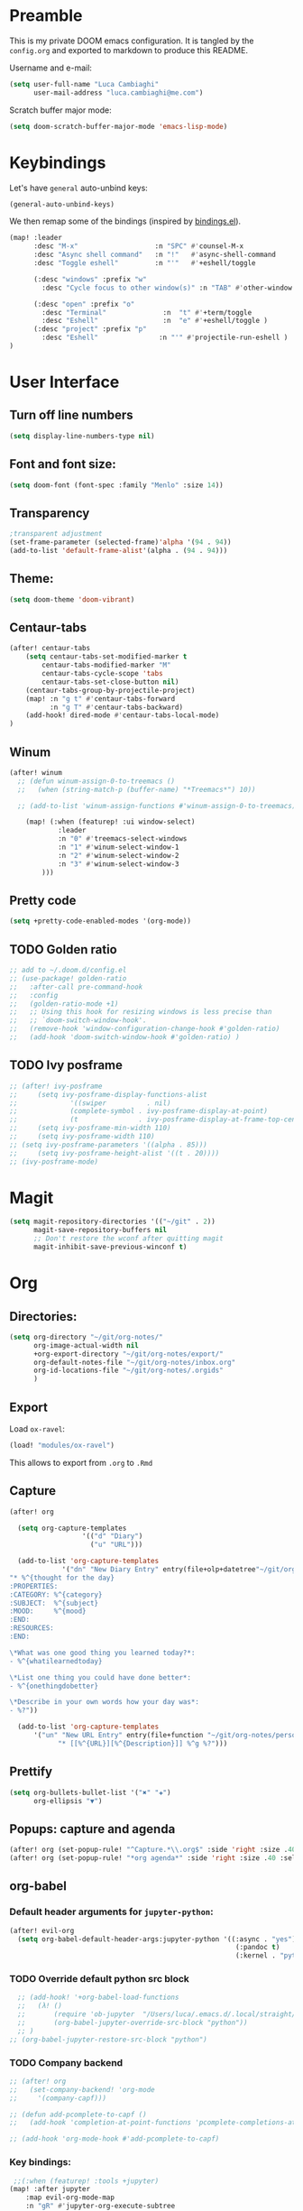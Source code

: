 #+EXPORT_FILE_NAME: README
* Preamble
This is my private DOOM emacs configuration. It is tangled by the ~config.org~
and exported to markdown to produce this README.

Username and e-mail:
#+BEGIN_SRC emacs-lisp
(setq user-full-name "Luca Cambiaghi"
      user-mail-address "luca.cambiaghi@me.com")
#+END_SRC

Scratch buffer major mode:
#+BEGIN_SRC emacs-lisp
(setq doom-scratch-buffer-major-mode 'emacs-lisp-mode)
#+END_SRC

* Keybindings
Let's have ~general~ auto-unbind keys:
#+BEGIN_SRC emacs-lisp
(general-auto-unbind-keys)
#+END_SRC

We then remap some of the bindings (inspired by [[https://github.com/jsmestad/dfiles/blob/master/.doom.d/%2Bbindings.el#L496-L854][bindings.el]]).
#+BEGIN_SRC emacs-lisp
(map! :leader
      :desc "M-x"                   :n "SPC" #'counsel-M-x
      :desc "Async shell command"   :n "!"   #'async-shell-command
      :desc "Toggle eshell"         :n "'"   #'+eshell/toggle

      (:desc "windows" :prefix "w"
        :desc "Cycle focus to other window(s)" :n "TAB" #'other-window )

      (:desc "open" :prefix "o"
        :desc "Terminal"              :n  "t" #'+term/toggle
        :desc "Eshell"                :n  "e" #'+eshell/toggle )
      (:desc "project" :prefix "p"
        :desc "Eshell"               :n "'" #'projectile-run-eshell )
)
#+END_SRC
* User Interface
** Turn off line numbers
#+BEGIN_SRC emacs-lisp
(setq display-line-numbers-type nil)
#+END_SRC
** Font and font size:
#+BEGIN_SRC emacs-lisp
(setq doom-font (font-spec :family "Menlo" :size 14))
#+END_SRC
** Transparency
#+BEGIN_SRC emacs-lisp
;transparent adjustment
(set-frame-parameter (selected-frame)'alpha '(94 . 94))
(add-to-list 'default-frame-alist'(alpha . (94 . 94)))
#+END_SRC
** Theme:
#+BEGIN_SRC emacs-lisp
(setq doom-theme 'doom-vibrant)
#+END_SRC
** Centaur-tabs
#+BEGIN_SRC emacs-lisp
(after! centaur-tabs
    (setq centaur-tabs-set-modified-marker t
        centaur-tabs-modified-marker "M"
        centaur-tabs-cycle-scope 'tabs
        centaur-tabs-set-close-button nil)
    (centaur-tabs-group-by-projectile-project)
    (map! :n "g t" #'centaur-tabs-forward
          :n "g T" #'centaur-tabs-backward)
    (add-hook! dired-mode #'centaur-tabs-local-mode)
)
#+END_SRC
** Winum
#+BEGIN_SRC emacs-lisp
(after! winum
  ;; (defun winum-assign-0-to-treemacs ()
  ;;   (when (string-match-p (buffer-name) "*Treemacs*") 10))

  ;; (add-to-list 'winum-assign-functions #'winum-assign-0-to-treemacs)

    (map! (:when (featurep! :ui window-select)
            :leader
            :n "0" #'treemacs-select-windows
            :n "1" #'winum-select-window-1
            :n "2" #'winum-select-window-2
            :n "3" #'winum-select-window-3
        )))
#+END_SRC
** Pretty code
#+BEGIN_SRC emacs-lisp
(setq +pretty-code-enabled-modes '(org-mode))
#+END_SRC
** TODO Golden ratio
#+BEGIN_SRC emacs-lisp
;; add to ~/.doom.d/config.el
;; (use-package! golden-ratio
;;   :after-call pre-command-hook
;;   :config
;;   (golden-ratio-mode +1)
;;   ;; Using this hook for resizing windows is less precise than
;;   ;; `doom-switch-window-hook'.
;;   (remove-hook 'window-configuration-change-hook #'golden-ratio)
;;   (add-hook 'doom-switch-window-hook #'golden-ratio) )
#+END_SRC
** TODO Ivy posframe
#+BEGIN_SRC emacs-lisp
;; (after! ivy-posframe
;;     (setq ivy-posframe-display-functions-alist
;;             '((swiper          . nil)
;;             (complete-symbol . ivy-posframe-display-at-point)
;;             (t               . ivy-posframe-display-at-frame-top-center)))
;;     (setq ivy-posframe-min-width 110)
;;     (setq ivy-posframe-width 110)
;; (setq ivy-posframe-parameters '((alpha . 85)))
;;     (setq ivy-posframe-height-alist '((t . 20))))
;; (ivy-posframe-mode)
#+END_SRC
* Magit
#+BEGIN_SRC emacs-lisp
(setq magit-repository-directories '(("~/git" . 2))
      magit-save-repository-buffers nil
      ;; Don't restore the wconf after quitting magit
      magit-inhibit-save-previous-winconf t)
#+END_SRC

* Org
** Directories:
#+BEGIN_SRC emacs-lisp
(setq org-directory "~/git/org-notes/"
      org-image-actual-width nil
      +org-export-directory "~/git/org-notes/export/"
      org-default-notes-file "~/git/org-notes/inbox.org"
      org-id-locations-file "~/git/org-notes/.orgids"
      )
#+END_SRC

** Export
Load ~ox-ravel~:
#+BEGIN_SRC emacs-lisp
(load! "modules/ox-ravel")
#+END_SRC
This allows to export from ~.org~ to ~.Rmd~
** Capture
#+BEGIN_SRC emacs-lisp
(after! org

  (setq org-capture-templates
                  '(("d" "Diary")
                    ("u" "URL")))

  (add-to-list 'org-capture-templates
             '("dn" "New Diary Entry" entry(file+olp+datetree"~/git/org-notes/personal/diary.org" "Daily Logs")
"* %^{thought for the day}
:PROPERTIES:
:CATEGORY: %^{category}
:SUBJECT:  %^{subject}
:MOOD:     %^{mood}
:END:
:RESOURCES:
:END:

\*What was one good thing you learned today?*:
- %^{whatilearnedtoday}

\*List one thing you could have done better*:
- %^{onethingdobetter}

\*Describe in your own words how your day was*:
- %?"))

  (add-to-list 'org-capture-templates
      '("un" "New URL Entry" entry(file+function "~/git/org-notes/personal/dailies.org" org-reverse-datetree-goto-date-in-file)
            "* [[%^{URL}][%^{Description}]] %^g %?")))
#+END_SRC

** Prettify
#+BEGIN_SRC emacs-lisp
(setq org-bullets-bullet-list '("✖" "✚")
      org-ellipsis "▼")
#+END_SRC
** Popups: capture and agenda
#+BEGIN_SRC emacs-lisp
(after! org (set-popup-rule! "^Capture.*\\.org$" :side 'right :size .40 :select t :vslot 2 :ttl 3))
(after! org (set-popup-rule! "*org agenda*" :side 'right :size .40 :select t :vslot 2 :ttl 3))
#+END_SRC
** org-babel
*** Default header arguments for ~jupyter-python~:
#+BEGIN_SRC emacs-lisp
(after! evil-org
  (setq org-babel-default-header-args:jupyter-python '((:async . "yes")
                                                        (:pandoc t)
                                                        (:kernel . "python3"))))
#+END_SRC
*** TODO Override default python src block
#+BEGIN_SRC emacs-lisp
  ;; (add-hook! '+org-babel-load-functions
  ;;   (λ! ()
  ;;       (require 'ob-jupyter  "/Users/luca/.emacs.d/.local/straight/repos/emacs-jupyter/ob-jupyter.el" nil)
  ;;       (org-babel-jupyter-override-src-block "python"))
  ;; )
;; (org-babel-jupyter-restore-src-block "python")
#+END_SRC
*** TODO Company backend
#+BEGIN_SRC emacs-lisp
;; (after! org
;;   (set-company-backend! 'org-mode
;;     '(company-capf)))

;; (defun add-pcomplete-to-capf ()
;;   (add-hook 'completion-at-point-functions 'pcomplete-completions-at-point nil t))

;; (add-hook 'org-mode-hook #'add-pcomplete-to-capf)

#+END_SRC
*** Key bindings:
#+BEGIN_SRC emacs-lisp
 ;;(:when (featurep! :tools +jupyter)
(map! :after jupyter
    :map evil-org-mode-map
    :n "gR" #'jupyter-org-execute-subtree
    :localleader
    :desc "Hydra" :n "," #'jupyter-org-hydra/body
    :desc "Inspect at point" :n "?" #'jupyter-inspect-at-point
    :desc "Execute and step" :n "RET" #'jupyter-org-execute-and-next-block
    :desc "Delete code block" :n "x" #'jupyter-org-kill-block-and-results
    :desc "New code block above" :n "+" #'jupyter-org-insert-src-block
    :desc "New code block below" :n "=" (λ! () (interactive) (jupyter-org-insert-src-block t nil))
    :desc "Merge code blocks" :n "m" #'jupyter-org-merge-blocks
    :desc "Split code block" :n "-" #'jupyter-org-split-src-block
    )
#+END_SRC
*** Popups: pager  and Org Src
#+BEGIN_SRC emacs-lisp
(after! jupyter (set-popup-rule! "*jupyter-pager*" :side 'right :size .40 :select t :vslot 2 :ttl 3))
(after! jupyter (set-popup-rule! "^\\*Org Src*" :side 'right :size .40 :select t :vslot 2 :ttl 3))
#+END_SRC
** ox-ipynb
#+BEGIN_SRC emacs-lisp
(require 'ox-ipynb)
#+END_SRC
* Python
** iPython REPL
*** virtualenv executable
#+BEGIN_SRC emacs-lisp
(defadvice! +python-poetry-open-repl-a (orig-fn &rest args)
  "Use the Python binary from the current virtual environment."
  :around #'+python/open-repl
  (if (getenv "VIRTUAL_ENV")
      (let ((python-shell-interpreter (executable-find "ipython")))
        (apply orig-fn args))
    (apply orig-fn args)))
#+END_SRC
*** Ignore popup rule
#+BEGIN_SRC emacs-lisp
(set-popup-rule! "^\\*Python*" :ignore t)
#+END_SRC
*** Set REPL handler
On a scratch buffer, first run ~jupyter-associate-buffer~.
Then, hitting ~SPC o r~ allows use to hit the REPL buffer with the lines/regions
of code we send with ~g r~.
#+BEGIN_SRC emacs-lisp
(after! python
  (set-repl-handler! 'python-mode #'+python/open-ipython-repl :persist t))
#+END_SRC
*** Keybindings
#+BEGIN_SRC emacs-lisp
(map!
 :map python-mode-map
 :localleader
 :desc "Eval region" :v "r" #'python-shell-send-region
)
#+END_SRC
*** Silence warnings when opening REPL
#+BEGIN_SRC emacs-lisp
(setq python-shell-prompt-detect-failure-warning nil)
#+END_SRC
* R
** Disable popup rule
#+BEGIN_SRC emacs-lisp
(set-popup-rule! "^\\*R:" :ignore t)
#+END_SRC
* Shell
** Async Shell command
#+BEGIN_SRC emacs-lisp
(defun shell-command-print-separator ()
  (overlay-put (make-overlay (point-max) (point-max))
               'before-string
               (propertize "!" 'display
                           (list 'left-fringe
                                 'right-triangle))))

(advice-add 'shell-command--save-pos-or-erase :after 'shell-command-print-separator)
#+END_SRC
** Eshell aliases
#+BEGIN_SRC emacs-lisp
(after! eshell
  (set-eshell-alias!
   "fd" "+eshell/fd $1"
   "fo" "find-file-other-window $1"))
#+END_SRC
